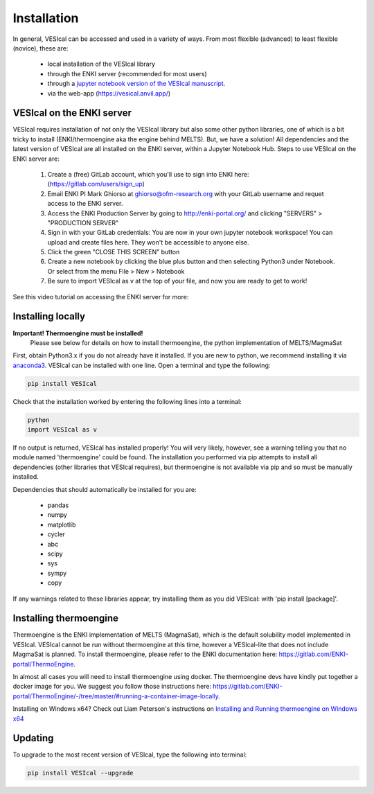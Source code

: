 ============
Installation
============

In general, VESIcal can be accessed and used in a variety of ways. From most flexible (advanced) to least flexible (novice), these are:

	- local installation of the VESIcal library
	- through the ENKI server (recommended for most users)
	- through a `jupyter notebook version of the VESIcal manuscript <https://mybinder.org/v2/gh/kaylai/vesical-binder/HEAD?filepath=Manuscript.ipynb>`_.
	- via the web-app (`https://vesical.anvil.app/ <https://vesical.anvil.app/>`_)

VESIcal on the ENKI server
##########################
VESIcal requires installation of not only the VESIcal library but also some other python libraries, one of which is a bit tricky to install (ENKI/thermoengine aka the engine behind MELTS). But, we have a solution! All dependencies and the latest version of VESIcal are all installed on the ENKI server, within a Jupyter Notebook Hub. Steps to use VESIcal on the ENKI server are:

	1. Create a (free) GitLab account, which you'll use to sign into ENKI here: (`https://gitlab.com/users/sign_up <https://gitlab.com/users/sign_up>`_)
	2. Email ENKI PI Mark Ghiorso at ghiorso@ofm-research.org with your GitLab username and requet access to the ENKI server.
	3. Access the ENKI Production Server by going to `http://enki-portal.org/ <http://enki-portal.org/>`_ and clicking "SERVERS" > "PRODUCTION SERVER"
	4. Sign in with your GitLab credentials: You are now in your own jupyter notebook workspace! You can upload and create files here. They won't be accessible to anyone else. 
	5. Click the green "CLOSE THIS SCREEN" button
	6. Create a new notebook by clicking the blue plus button and then selecting Python3 under Notebook. Or select from the menu File > New > Notebook
	7. Be sure to import VESIcal as v at the top of your file, and now you are ready to get to work!

See this video tutorial on accessing the ENKI server for more:

.. raw:: html

	<iframe width="560" height="315" src="https://www.youtube.com/embed/jUshguhFpjk" title="YouTube video player" frameborder="0" allow="accelerometer; autoplay; clipboard-write; encrypted-media; gyroscope; picture-in-picture" allowfullscreen></iframe>

Installing locally
##################

**Important! Thermoengine must be installed!**
 Please see below for details on how to install thermoengine, the python implementation of MELTS/MagmaSat  

First, obtain Python3.x if you do not already have it installed. If you are new to python, we recommend installing it via `anaconda3 <https://www.anaconda.com/products/individual>`_. VESIcal can be installed with one line. Open a terminal and type the following:

.. code-block:: python

   pip install VESIcal

Check that the installation worked by entering the following lines into a terminal:

.. code-block:: python

   python
   import VESIcal as v

If no output is returned, VESIcal has installed properly! You will very likely, however, see a warning telling you that no module named 'thermoengine' could be found. The installation you performed via pip attempts to install all dependencies (other libraries that VESIcal requires), but thermoengine is not available via pip and so must be manually installed.

Dependencies that should automatically be installed for you are:

   - pandas
   - numpy
   - matplotlib
   - cycler
   - abc
   - scipy
   - sys
   - sympy
   - copy

If any warnings related to these libraries appear, try installing them as you did VESIcal: with 'pip install [package]'.

Installing thermoengine
#######################

Thermoengine is the ENKI implementation of MELTS (MagmaSat), which is the default solubility model implemented in VESIcal. VESIcal cannot be run without thermoengine at this time, however a VESIcal-lite that does not include MagmaSat is planned. To install thermoengine, please refer to the ENKI documentation here: `https://gitlab.com/ENKI-portal/ThermoEngine <https://gitlab.com/ENKI-portal/ThermoEngine>`_.

In almost all cases you will need to install thermoengine using docker. The thermoengine devs have kindly put together a docker image for you. We suggest you follow those instructions here: `https://gitlab.com/ENKI-portal/ThermoEngine/-/tree/master/#running-a-container-image-locally <https://gitlab.com/ENKI-portal/ThermoEngine/-/tree/master/#running-a-container-image-locally>`_.

Installing on Windows x64? Check out Liam Peterson's instructions on `Installing and Running thermoengine on Windows x64 <https://github.com/kaylai/VESIcal/raw/master/docs/thermoengine_local_install_Windowsx64.docx>`_

Updating
########

To upgrade to the most recent version of VESIcal, type the following into terminal:

.. code-block:: python

   pip install VESIcal --upgrade
